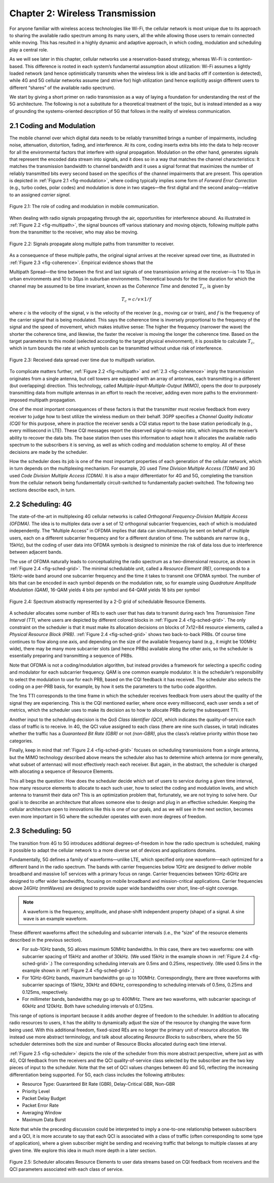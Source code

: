 Chapter 2:  Wireless Transmission
=================================

For anyone familiar with wireless access technologies like Wi-Fi, the
cellular network is most unique due to its approach to sharing the
available radio spectrum among its many users, all the while allowing
those users to remain connected while moving. This has resulted in a
highly dynamic and adaptive approach, in which coding, modulation and
scheduling play a central role.

As we will see later in this chapter, cellular networks use a
reservation-based strategy, whereas Wi-Fi is contention-based. This
difference is rooted in each system’s fundamental assumption about
utilization: Wi-Fi assumes a lightly loaded network (and hence
optimistically transmits when the wireless link is idle and backs off if
contention is detected), while 4G and 5G cellular networks assume (and
strive for) high utilization (and hence explicitly assign different
users to different “shares” of the available radio spectrum).

We start by giving a short primer on radio transmission as a way of
laying a foundation for understanding the rest of the 5G architecture.
The following is not a substitute for a theoretical treatment of the topic,
but is instead intended as a way of grounding the systems-oriented
description of 5G that follows in the reality of wireless communication.

2.1 Coding and Modulation
-------------------------

The mobile channel over which digital data needs to be reliably
transmitted brings a number of impairments, including noise,
attenuation, distortion, fading, and interference. At its core, coding
inserts extra bits into the data to help recover for all the environmental
factors that interfere with signal propagation.  Modulation on the
other hand, generates signals that represent the encoded data stream
into signals, and it does so in a way that matches the channel
characteristics: It matches the transmission bandwidth to channel
bandwidth and it uses a signal format that maximizes the number of
reliably transmitted bits every second based on the specifics of the
channel impairments that are present. This operation is depicted in
:ref:`Figure 2.1 <fig-modulation>`, where coding typically implies
some form of *Forward Error Correction* (e.g., turbo codes, polar
codes) and modulation is done in two stages—the first digital and the
second analog—relative to an assigned *carrier signal*.

.. _fig-modulation:
.. figure:: figures/Slide09.png 
    :width: 500px
    :align: center

    Figure 2.1: The role of coding and modulation in mobile communication.

When dealing with radio signals propagating through the air,
opportunities for interference abound. As illustrated in
:ref:`Figure 2.2 <fig-multipath>`,
the signal bounces off various stationary and moving objects,
following multiple paths from the transmitter to the receiver, who may
also be moving.

.. _fig-multipath:
.. figure:: figures/Slide10.png 
    :width: 600px
    :align: center

    Figure 2.2: Signals propagate along multiple paths from
    transmitter to receiver.

As a consequence of these multiple paths, the original signal arrives at
the receiver spread over time, as illustrated in
:ref:`Figure 2.3 <fig-coherence>`. Empirical evidence shows that the

Multipath Spread—the time between the first and last signals of one
transmission arriving at the receiver—is 1 to 10μs in urban
environments and 10 to 30μs in suburban environments. Theoretical
bounds for the time duration for which the channel may be assumed to
be time invariant, known as the *Coherence Time* and denoted
:math:`T_c`, is given by

.. math::
   T_c =c/v \times 1/f

where :math:`c` is the velocity of the signal, :math:`v` is the
velocity of the receiver (e.g., moving car or train), and :math:`f` is
the frequency of the carrier signal that is being modulated. This
says the coherence time is inversely proportional to the frequency of
the signal and the speed of movement, which makes intuitive sense: The
higher the frequency (narrower the wave) the shorter the coherence time,
and likewise, the faster the receiver is moving the longer the coherence
time. Based on the target parameters to this model (selected according
to the target physical environment), it is possible to calculate
:math:`T_c`, which in turn bounds the rate at which symbols can be
transmitted without undue risk of interference.

.. _fig-coherence:
.. figure:: figures/Slide11.png 
    :width: 500px
    :align: center

    Figure 2.3: Received data spread over time due to multipath
    variation.

To complicate matters further,    
:ref:`Figure 2.2 <fig-multipath>` and :ref:`2.3 <fig-coherence>` imply
the transmission originates from a single
antenna, but cell towers are equipped with an array of antennas, each
transmitting in a different (but overlapping) direction. This
technology, called *Multiple-Input-Multiple-Output (MIMO)*, opens the
door to purposely transmitting data from multiple antennas in an effort
to reach the receiver, adding even more paths to the environment-imposed
multipath propagation.

One of the most important consequences of these factors is that the
transmitter must receive feedback from every receiver to judge how to
best utilize the wireless medium on their behalf. 3GPP specifies a
*Channel Quality Indicator (CQI)* for this purpose, where in practice
the receiver sends a CQI status report to the base station periodically
(e.g., every millisecond in LTE). These CQI messages report the observed
signal-to-noise ratio, which impacts the receiver’s ability to recover
the data bits. The base station then uses this information to adapt how
it allocates the available radio spectrum to the subscribers it is
serving, as well as which coding and modulation scheme to employ.
All of these decisions are made by  the scheduler.

How the scheduler does its job is one of the most important properties
of each generation of the cellular network, which in turn depends on the
multiplexing mechanism. For example, 2G used *Time Division Multiple
Access (TDMA)* and 3G used *Code Division Multiple Access (CDMA)*. It is
also a major differentiator for 4G and 5G, completing the transition
from the cellular network being fundamentally circuit-switched to
fundamentally packet-switched. The following two sections describe each,
in turn.

2.2 Scheduling: 4G
------------------

The state-of-the-art in multiplexing 4G cellular networks is called
*Orthogonal Frequency-Division Multiple Access (OFDMA)*. The idea is to
multiplex data over a set of 12 orthogonal subcarrier frequencies, each
of which is modulated independently. The “Multiple Access” in OFDMA
implies that data can simultaneously be sent on behalf of multiple
users, each on a different subcarrier frequency and for a different
duration of time. The subbands are narrow (e.g., 15kHz), but the coding
of user data into OFDMA symbols is designed to minimize the risk of data
loss due to interference between adjacent bands.

The use of OFDMA naturally leads to conceptualizing the radio spectrum
as a two-dimensional resource, as shown in :ref:`Figure 2.4 <fig-sched-grid>`.
The minimal schedulable unit, called a *Resource Element (RE)*,
corresponds to a 15kHz-wide band around one subcarrier frequency and the
time it takes to transmit one OFDMA symbol. The number of bits that can
be encoded in each symbol depends on the modulation rate, so for example
using *Quadrature Amplitude Modulation (QAM)*, 16-QAM yields 4 bits per
symbol and 64-QAM yields 16 bits per symbol

.. _fig-sched-grid:
.. figure:: figures/Slide12.png 
    :width: 600px
    :align: center
	    
    Figure 2.4: Spectrum abstractly represented by a 2-D grid of
    schedulable Resource Elements.

A scheduler allocates some number of REs to each user that has data to
transmit during each 1ms *Transmission Time Interval (TTI*, where users
are depicted by different colored blocks in :ref:`Figure 2.4 <fig-sched-grid>`.
The only constraint on the scheduler is that it must make its allocation
decisions on blocks of 7x12=84 resource elements, called a *Physical
Resource Block (PRB)*. :ref:`Figure 2.4 <fig-sched-grid>` shows two
back-to-back PRBs. Of course time continues to flow along one axis, and
depending on the size of the available frequency band (e.g., it might be
100MHz wide), there may be many more subcarrier slots (and hence PRBs)
available along the other axis, so the scheduler is essentially
preparing and transmitting a sequence of PRBs.

Note that OFDMA is not a coding/modulation algorithm, but instead
provides a framework for selecting a specific coding and modulator for
each subcarrier frequency. QAM is one common example modulator. It is
the scheduler’s responsibility to select the modulation to use for each
PRB, based on the CQI feedback it has received. The scheduler also
selects the coding on a per-PRB basis, for example, by how it sets the
parameters to the turbo code algorithm.

The 1ms TTI corresponds to the time frame in which the scheduler
receives feedback from users about the quality of the signal they are
experiencing. This is the CQI mentioned earlier, where once every
millisecond, each user sends a set of metrics, which the scheduler uses
to make its decision as to how to allocate PRBs during the subsequent
TTI.

Another input to the scheduling decision is the *QoS Class Identifier
(QCI)*, which indicates the quality-of-service each class of traffic is
to receive. In 4G, the QCI value assigned to each class (there are nine
such classes, in total) indicates whether the traffic has a *Guaranteed
Bit Rate (GBR)* or not *(non-GBR)*, plus the class’s relative priority
within those two categories.

Finally, keep in mind that :ref:`Figure 2.4 <fig-sched-grid>` focuses on
scheduling transmissions from a single antenna, but the MIMO technology
described above means the scheduler also has to determine which antenna
(or more generally, what subset of antennas) will most effectively reach
each receiver. But again, in the abstract, the scheduler is charged with
allocating a sequence of Resource Elements.

This all begs the question: How does the scheduler decide which set of
users to service during a given time interval, how many resource
elements to allocate to each such user, how to select the coding and
modulation levels, and which antenna to transmit their data on? This is
an optimization problem that, fortunately, we are not trying to solve
here. Our goal is to describe an architecture that allows someone else
to design and plug in an effective scheduler. Keeping the cellular
architecture open to innovations like this is one of our goals, and as
we will see in the next section, becomes even more important in 5G where
the scheduler operates with even more degrees of freedom.

2.3 Scheduling: 5G
------------------

The transition from 4G to 5G introduces additional degrees-of-freedom in
how the radio spectrum is scheduled, making it possible to adapt the
cellular network to a more diverse set of devices and applications
domains.

Fundamentally, 5G defines a family of waveforms—unlike LTE, which
specified only one waveform—each optimized for a different band in the
radio spectrum.  The bands with carrier frequencies below 1GHz are
designed to deliver mobile broadband and massive IoT services with a
primary focus on range. Carrier frequencies between 1GHz-6GHz are
designed to offer wider bandwidths, focusing on mobile broadband and
mission-critical applications. Carrier frequencies above 24GHz
(mmWaves) are designed to provide super wide bandwidths over short,
line-of-sight coverage.

.. note::
   
   A waveform is the frequency, amplitude, and phase-shift independent
   property (shape) of a signal. A sine wave is an example waveform.

These different waveforms affect the scheduling and subcarrier intervals
(i.e., the “size” of the resource elements described in the previous
section).

-  For sub-1GHz bands, 5G allows maximum 50MHz bandwidths. In this case,
   there are two waveforms: one with subcarrier spacing of 15kHz and
   another of 30kHz. (We used 15kHz in the example shown in
   :ref:`Figure 2.4 <fig-sched-grid>`.)
   The corresponding scheduling intervals are
   0.5ms and 0.25ms, respectively. (We used 0.5ms in the example shown
   in :ref:`Figure 2.4 <fig-sched-grid>`.)

-  For 1GHz-6GHz bands, maximum bandwidths go up to 100MHz.
   Correspondingly, there are three waveforms with subcarrier spacings
   of 15kHz, 30kHz and 60kHz, corresponding to scheduling intervals of
   0.5ms, 0.25ms and 0.125ms, respectively.

-  For millimeter bands, bandwidths may go up to 400MHz. There are two
   waveforms, with subcarrier spacings of 60kHz and 120kHz. Both have
   scheduling intervals of 0.125ms.

This range of options is important because it adds another degree of
freedom to the scheduler. In addition to allocating radio resources to
users, it has the ability to dynamically adjust the size of the resource
by changing the wave form being used. With this additional freedom,
fixed-sized REs are no longer the primary unit of resource allocation.
We instead use more abstract terminology, and talk about allocating
*Resource Blocks* to subscribers, where the 5G scheduler determines both
the size and number of Resource Blocks allocated during each time
interval.

:ref:`Figure 2.5 <fig-scheduler>` depicts the role of the scheduler
from this more abstract perspective, where just as with 4G, CQI
feedback from the receivers and the QCI quality-of-service class
selected by the subscriber are the two key pieces of input to the
scheduler. Note that the set of QCI values changes between 4G and 5G,
reflecting the increasing differentiation being supported. For 5G,
each class includes the following attributes:

-  Resource Type: Guaranteed Bit Rate (GBR), Delay-Critical GBR, Non-GBR
-  Priority Level
-  Packet Delay Budget
-  Packet Error Rate
-  Averaging Window
-  Maximum Data Burst

Note that while the preceding discussion could be interpreted to imply a
one-to-one relationship between subscribers and a QCI, it is more
accurate to say that each QCI is associated with a class of traffic
(often corresponding to some type of application), where a given
subscriber might be sending and receiving traffic that belongs to
multiple classes at any given time. We explore this idea in much more
depth in a later section.

.. _fig-scheduler:
.. figure:: figures/Slide13.png 
    :width: 600px
    :align: center

    Figure 2.5: Scheduler allocates Resource Elements to user data
    streams based on CQI feedback from receivers and the QCI
    parameters associated with each class of service.

